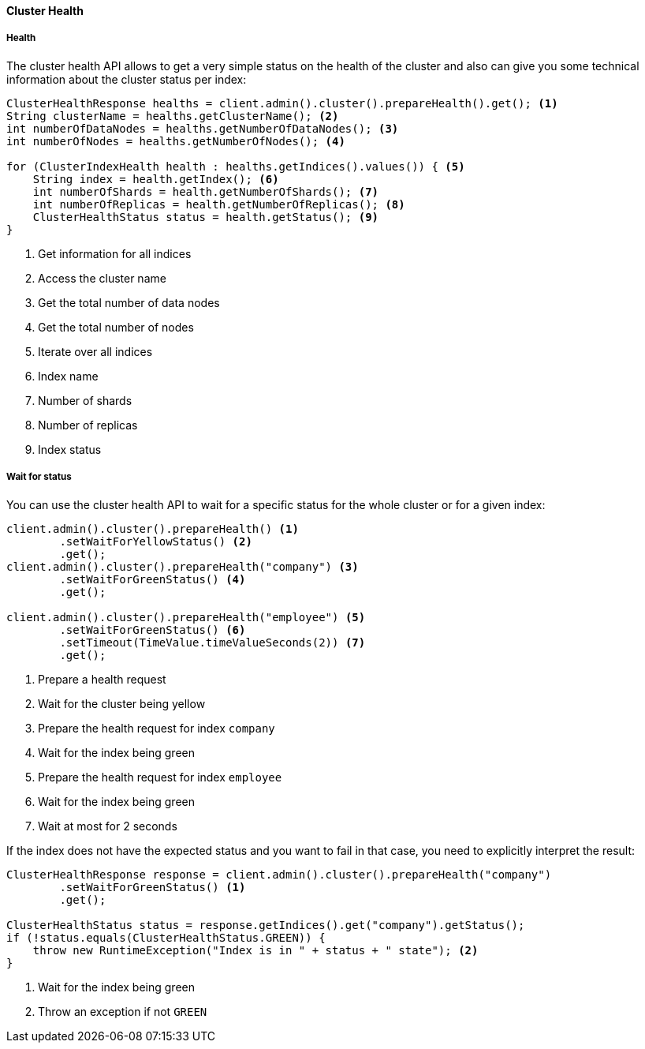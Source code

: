 [[java-admin-cluster-health]]
==== Cluster Health

[[java-admin-cluster-health-health]]
===== Health

The cluster health API allows to get a very simple status on the health of the cluster and also can give you
some technical information about the cluster status per index:

[source,java]
--------------------------------------------------
ClusterHealthResponse healths = client.admin().cluster().prepareHealth().get(); <1>
String clusterName = healths.getClusterName(); <2>
int numberOfDataNodes = healths.getNumberOfDataNodes(); <3>
int numberOfNodes = healths.getNumberOfNodes(); <4>

for (ClusterIndexHealth health : healths.getIndices().values()) { <5>
    String index = health.getIndex(); <6>
    int numberOfShards = health.getNumberOfShards(); <7>
    int numberOfReplicas = health.getNumberOfReplicas(); <8>
    ClusterHealthStatus status = health.getStatus(); <9>
}
--------------------------------------------------
<1> Get information for all indices
<2> Access the cluster name
<3> Get the total number of data nodes
<4> Get the total number of nodes
<5> Iterate over all indices
<6> Index name
<7> Number of shards
<8> Number of replicas
<9> Index status

[[java-admin-cluster-health-wait-status]]
===== Wait for status

You can use the cluster health API to wait for a specific status for the whole cluster or for a given index:

[source,java]
--------------------------------------------------
client.admin().cluster().prepareHealth() <1>
        .setWaitForYellowStatus() <2>
        .get();
client.admin().cluster().prepareHealth("company") <3>
        .setWaitForGreenStatus() <4>
        .get();

client.admin().cluster().prepareHealth("employee") <5>
        .setWaitForGreenStatus() <6>
        .setTimeout(TimeValue.timeValueSeconds(2)) <7>
        .get();
--------------------------------------------------
<1> Prepare a health request
<2> Wait for the cluster being yellow
<3> Prepare the health request for index `company`
<4> Wait for the index being green
<5> Prepare the health request for index `employee`
<6> Wait for the index being green
<7> Wait at most for 2 seconds

If the index does not have the expected status and you want to fail in that case, you need
to explicitly interpret the result:

[source,java]
--------------------------------------------------
ClusterHealthResponse response = client.admin().cluster().prepareHealth("company")
        .setWaitForGreenStatus() <1>
        .get();

ClusterHealthStatus status = response.getIndices().get("company").getStatus();
if (!status.equals(ClusterHealthStatus.GREEN)) {
    throw new RuntimeException("Index is in " + status + " state"); <2>
}
--------------------------------------------------
<1> Wait for the index being green
<2> Throw an exception if not `GREEN`
